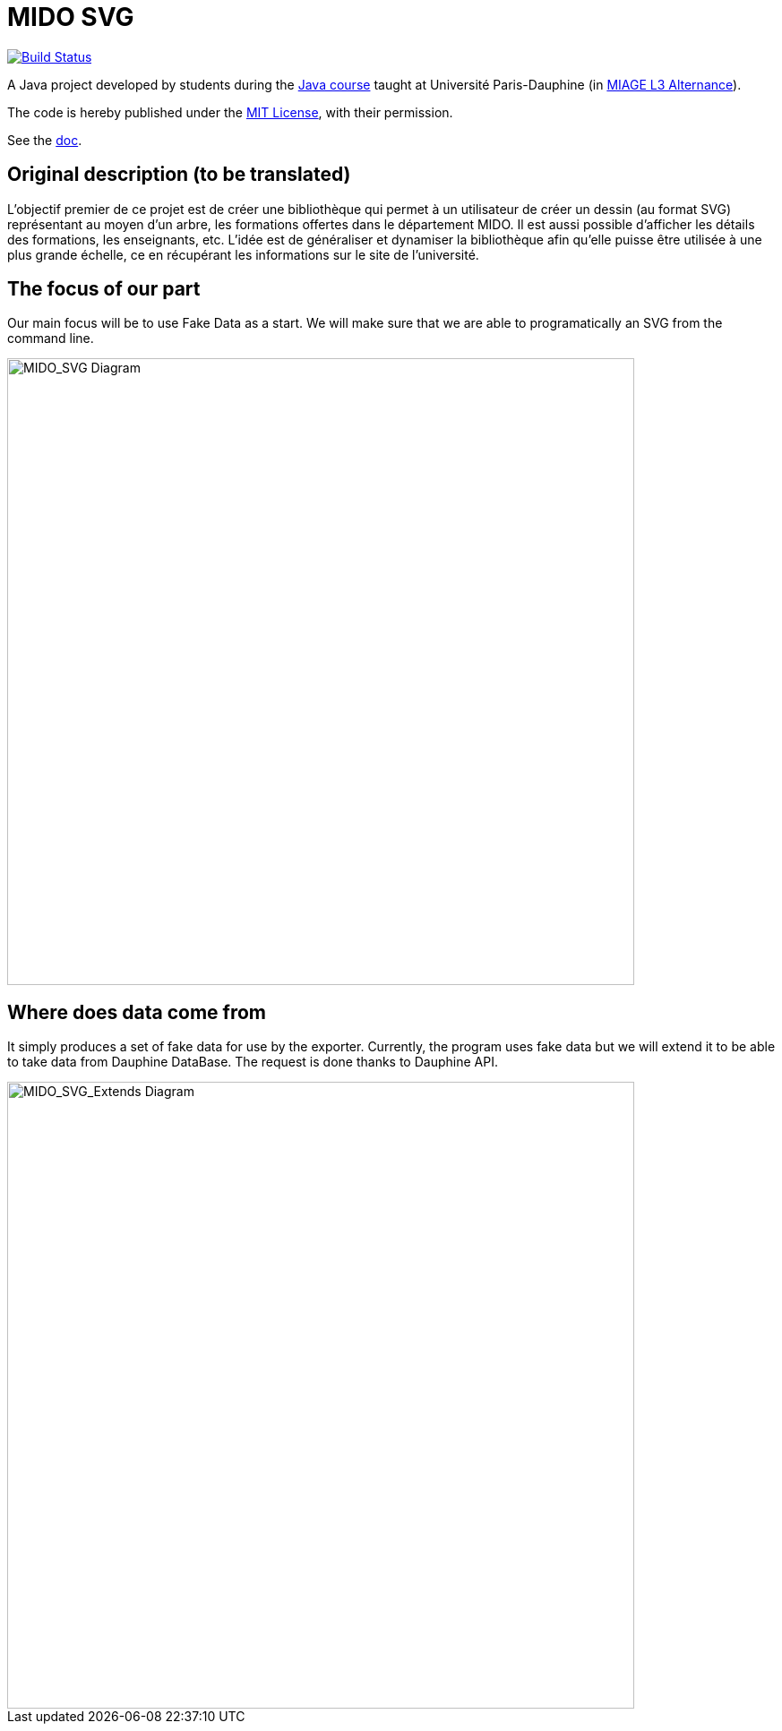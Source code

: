 = MIDO SVG
:gitHubUserName: oliviercailloux
:groupId: io.github.{gitHubUserName}
:artifactId: mido-svg
:repository: MIDO-SVG

image:https://github.com/{gitHubUserName}/{repository}/workflows/Maven%20verify/badge.svg["Build Status", link="https://github.com/{gitHubUserName}/{repository}/actions"]

A Java project developed by students during the https://github.com/oliviercailloux/java-course[Java course] taught at Université Paris-Dauphine (in https://dauphine.psl.eu/en/training/bachelors-degrees/organizational-computer-science/bachelors3-business-informatics/program[MIAGE L3 Alternance]).

The code is hereby published under the https://github.com/oliviercailloux/{repository}/blob/master/LICENSE[MIT License], with their permission.

See the https://github.com/oliviercailloux/{repository}/blob/master/Doc/README.adoc[doc].

== Original description (to be translated)
L’objectif premier de ce projet est de créer une bibliothèque qui permet à un utilisateur de créer un dessin (au format SVG) représentant au moyen d’un arbre, les formations offertes dans le département MIDO. Il est aussi possible d’afficher les détails des formations, les enseignants, etc. L’idée est de généraliser et dynamiser la bibliothèque afin qu’elle puisse être utilisée à une plus grande échelle, ce en récupérant les informations sur le site de l’université.

== The focus of our part
Our main focus will be to use Fake Data as a start. We will make sure that we are able to programatically an SVG from the command line.

image::./Doc/Diagrams/MIDO_SVG.SVG[MIDO_SVG Diagram, 700]

== Where does data come from 
It simply produces a set of fake data for use by the exporter. Currently, the program uses fake data but we will extend it to be able to take data from Dauphine DataBase. The request is done thanks to Dauphine API.

image::./Doc/Diagrams/MIDO_SVG_Extends.SVG[MIDO_SVG_Extends Diagram, 700]